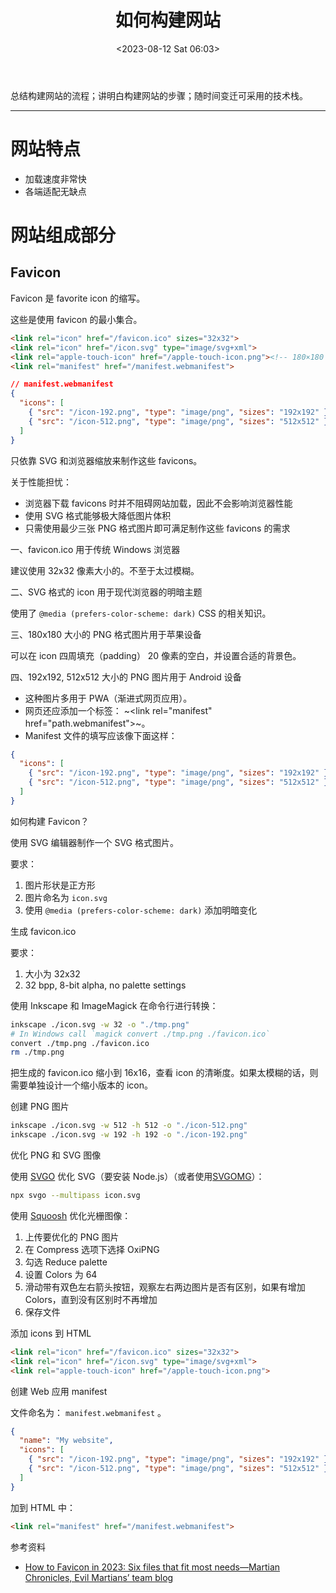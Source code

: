#+TITLE: 如何构建网站
#+DATE: <2023-08-12 Sat 06:03>
#+TAGS[]: 技术

总结构建网站的流程；讲明白构建网站的步骤；随时间变迁可采用的技术栈。

-----

* 网站特点

- 加载速度非常快
- 各端适配无缺点

* 网站组成部分

** Favicon

Favicon 是 favorite icon 的缩写。

这些是使用 favicon 的最小集合。

#+BEGIN_SRC html
<link rel="icon" href="/favicon.ico" sizes="32x32">
<link rel="icon" href="/icon.svg" type="image/svg+xml">
<link rel="apple-touch-icon" href="/apple-touch-icon.png"><!-- 180×180 -->
<link rel="manifest" href="/manifest.webmanifest">
#+END_SRC

#+BEGIN_SRC json
// manifest.webmanifest
{
  "icons": [
    { "src": "/icon-192.png", "type": "image/png", "sizes": "192x192" },
    { "src": "/icon-512.png", "type": "image/png", "sizes": "512x512" }
  ]
}
#+END_SRC

只依靠 SVG 和浏览器缩放来制作这些 favicons。

关于性能担忧：

- 浏览器下载 favicons 时并不阻碍网站加载，因此不会影响浏览器性能
- 使用 SVG 格式能够极大降低图片体积
- 只需使用最少三张 PNG 格式图片即可满足制作这些 favicons 的需求

一、favicon.ico 用于传统 Windows 浏览器

建议使用 32x32 像素大小的。不至于太过模糊。

二、SVG 格式的 icon 用于现代浏览器的明暗主题

使用了 =@media (prefers-color-scheme: dark)= CSS 的相关知识。

三、180x180 大小的 PNG 格式图片用于苹果设备

可以在 icon 四周填充（padding） 20 像素的空白，并设置合适的背景色。

四、192x192, 512x512 大小的 PNG 图片用于 Android 设备

- 这种图片多用于 PWA（渐进式网页应用）。
- 网页还应添加一个标签： ~<link rel="manifest" href="path.webmanifest">~。 
- Manifest 文件的填写应该像下面这样：

#+BEGIN_SRC json
{
  "icons": [
    { "src": "/icon-192.png", "type": "image/png", "sizes": "192x192" },
    { "src": "/icon-512.png", "type": "image/png", "sizes": "512x512" }
  ]
}
#+END_SRC

如何构建 Favicon？

使用 SVG 编辑器制作一个 SVG 格式图片。

要求：

1. 图片形状是正方形
2. 图片命名为 =icon.svg=
3. 使用 =@media (prefers-color-scheme: dark)= 添加明暗变化

生成 favicon.ico

要求：

1. 大小为 32x32
2. 32 bpp, 8-bit alpha, no palette settings

使用 Inkscape 和 ImageMagick 在命令行进行转换：

#+BEGIN_SRC sh
inkscape ./icon.svg -w 32 -o "./tmp.png"
# In Windows call `magick convert ./tmp.png ./favicon.ico`
convert ./tmp.png ./favicon.ico
rm ./tmp.png
#+END_SRC

把生成的 favicon.ico 缩小到 16x16，查看 icon 的清晰度。如果太模糊的话，则需要单独设计一个缩小版本的 icon。

创建 PNG 图片

#+BEGIN_SRC sh
inkscape ./icon.svg -w 512 -h 512 -o "./icon-512.png"
inkscape ./icon.svg -w 192 -h 192 -o "./icon-192.png"
#+END_SRC

优化 PNG 和 SVG 图像

使用 [[https://github.com/svg/svgo][SVGO]] 优化 SVG（要安装 Node.js）（或者使用[[https://jakearchibald.github.io/svgomg/][SVGOMG]]）：

#+BEGIN_SRC sh
npx svgo --multipass icon.svg
#+END_SRC

使用 [[https://squoosh.app/][Squoosh]] 优化光栅图像：

1. 上传要优化的 PNG 图片
2. 在 Compress 选项下选择 OxiPNG
3. 勾选 Reduce palette
4. 设置 Colors 为 64
5. 滑动带有双色左右箭头按钮，观察左右两边图片是否有区别，如果有增加 Colors，直到没有区别时不再增加
6. 保存文件

添加 icons 到 HTML

#+BEGIN_SRC html
<link rel="icon" href="/favicon.ico" sizes="32x32">
<link rel="icon" href="/icon.svg" type="image/svg+xml">
<link rel="apple-touch-icon" href="/apple-touch-icon.png">
#+END_SRC

创建 Web 应用 manifest

文件命名为： =manifest.webmanifest= 。

#+BEGIN_SRC json
{
  "name": "My website",
  "icons": [
    { "src": "/icon-192.png", "type": "image/png", "sizes": "192x192" },
    { "src": "/icon-512.png", "type": "image/png", "sizes": "512x512" }
  ]
}
#+END_SRC

加到 HTML 中：

#+BEGIN_SRC html
<link rel="manifest" href="/manifest.webmanifest">
#+END_SRC

参考资料

- [[https://evilmartians.com/chronicles/how-to-favicon-in-2021-six-files-that-fit-most-needs][How to Favicon in 2023: Six files that fit most needs—Martian Chronicles, Evil Martians’ team blog]]

